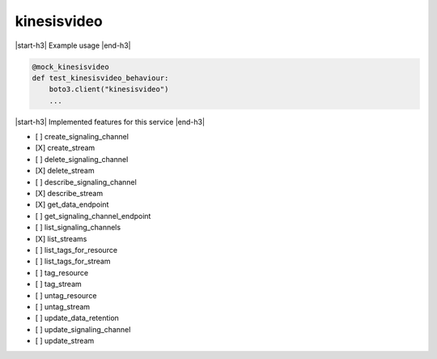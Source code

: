 .. _implementedservice_kinesisvideo:

.. |start-h3| raw:: html

    <h3>

.. |end-h3| raw:: html

    </h3>

============
kinesisvideo
============

|start-h3| Example usage |end-h3|

.. sourcecode:: python

            @mock_kinesisvideo
            def test_kinesisvideo_behaviour:
                boto3.client("kinesisvideo")
                ...



|start-h3| Implemented features for this service |end-h3|

- [ ] create_signaling_channel
- [X] create_stream
- [ ] delete_signaling_channel
- [X] delete_stream
- [ ] describe_signaling_channel
- [X] describe_stream
- [X] get_data_endpoint
- [ ] get_signaling_channel_endpoint
- [ ] list_signaling_channels
- [X] list_streams
- [ ] list_tags_for_resource
- [ ] list_tags_for_stream
- [ ] tag_resource
- [ ] tag_stream
- [ ] untag_resource
- [ ] untag_stream
- [ ] update_data_retention
- [ ] update_signaling_channel
- [ ] update_stream


